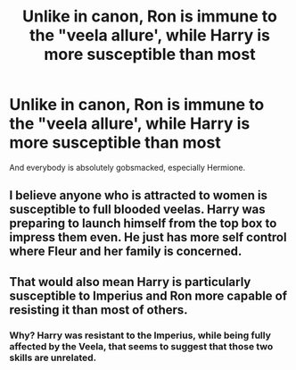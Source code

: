 #+TITLE: Unlike in canon, Ron is immune to the "veela allure', while Harry is more susceptible than most

* Unlike in canon, Ron is immune to the "veela allure', while Harry is more susceptible than most
:PROPERTIES:
:Author: Dux-El52
:Score: 2
:DateUnix: 1586103447.0
:DateShort: 2020-Apr-05
:FlairText: Prompt
:END:
And everybody is absolutely gobsmacked, especially Hermione.


** I believe anyone who is attracted to women is susceptible to full blooded veelas. Harry was preparing to launch himself from the top box to impress them even. He just has more self control where Fleur and her family is concerned.
:PROPERTIES:
:Author: Ash_Lestrange
:Score: 6
:DateUnix: 1586114256.0
:DateShort: 2020-Apr-05
:END:


** That would also mean Harry is particularly susceptible to Imperius and Ron more capable of resisting it than most of others.
:PROPERTIES:
:Author: HHrPie
:Score: 2
:DateUnix: 1586104425.0
:DateShort: 2020-Apr-05
:END:

*** Why? Harry was resistant to the Imperius, while being fully affected by the Veela, that seems to suggest that those two skills are unrelated.
:PROPERTIES:
:Author: aAlouda
:Score: 6
:DateUnix: 1586116069.0
:DateShort: 2020-Apr-06
:END:
